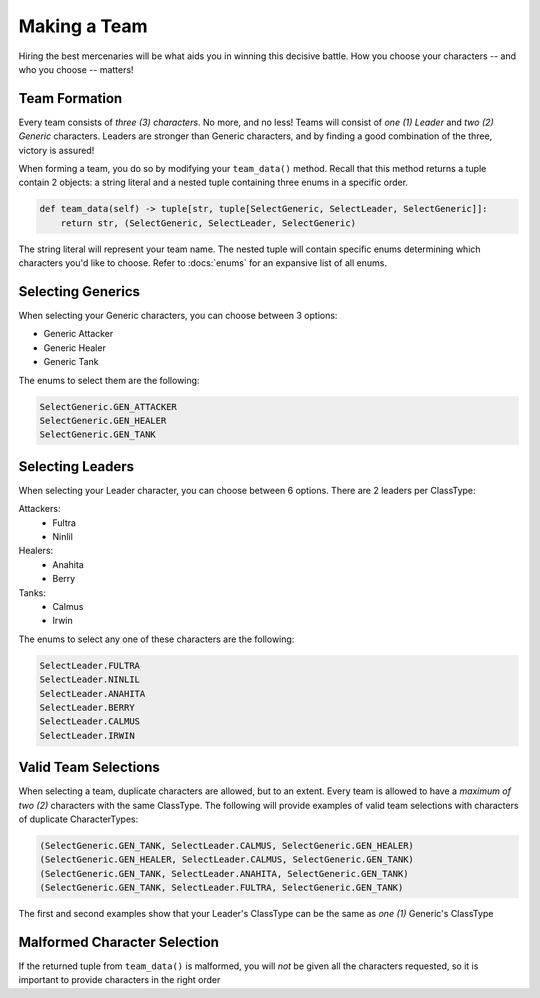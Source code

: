 =============
Making a Team
=============

Hiring the best mercenaries will be what aids you in winning this decisive battle. How you choose your characters --
and who you choose -- matters!


Team Formation
--------------

Every team consists of *three (3) characters*. No more, and no less! Teams will consist of *one (1) Leader* and
*two (2) Generic* characters. Leaders are stronger than Generic characters, and by finding a good combination of the
three, victory is assured!

When forming a team, you do so by modifying your ``team_data()`` method. Recall that this method returns a tuple
contain 2 objects: a string literal and a nested tuple containing three enums in a specific order.

.. code-block::

    def team_data(self) -> tuple[str, tuple[SelectGeneric, SelectLeader, SelectGeneric]]:
        return str, (SelectGeneric, SelectLeader, SelectGeneric)


The string literal will represent your team name. The nested tuple will contain specific enums determining which
characters you'd like to choose. Refer to :docs:`enums` for an expansive list of all enums.


Selecting Generics
------------------

When selecting your Generic characters, you can choose between 3 options:

- Generic Attacker
- Generic Healer
- Generic Tank


The enums to select them are the following:

.. code-block::

    SelectGeneric.GEN_ATTACKER
    SelectGeneric.GEN_HEALER
    SelectGeneric.GEN_TANK


Selecting Leaders
-----------------

When selecting your Leader character, you can choose between 6 options. There are 2 leaders per ClassType:

Attackers:
    - Fultra
    - Ninlil

Healers:
    - Anahita
    - Berry

Tanks:
    - Calmus
    - Irwin


The enums to select any one of these characters are the following:

.. code-block::

    SelectLeader.FULTRA
    SelectLeader.NINLIL
    SelectLeader.ANAHITA
    SelectLeader.BERRY
    SelectLeader.CALMUS
    SelectLeader.IRWIN


Valid Team Selections
---------------------

When selecting a team, duplicate characters are allowed, but to an extent. Every team is allowed to have a *maximum of
two (2)* characters with the same ClassType. The following will provide examples of valid team selections with
characters of duplicate CharacterTypes:

.. code-block::

    (SelectGeneric.GEN_TANK, SelectLeader.CALMUS, SelectGeneric.GEN_HEALER)
    (SelectGeneric.GEN_HEALER, SelectLeader.CALMUS, SelectGeneric.GEN_TANK)
    (SelectGeneric.GEN_TANK, SelectLeader.ANAHITA, SelectGeneric.GEN_TANK)
    (SelectGeneric.GEN_TANK, SelectLeader.FULTRA, SelectGeneric.GEN_TANK)

The first and second examples show that your Leader's ClassType can be the same as *one (1)* Generic's ClassType


Malformed Character Selection
-----------------------------

If the returned tuple from ``team_data()`` is malformed, you will *not* be given all the characters requested, so it
is important to provide characters in the right order
